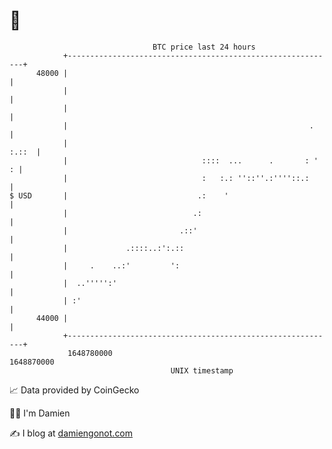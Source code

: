 * 👋

#+begin_example
                                   BTC price last 24 hours                    
               +------------------------------------------------------------+ 
         48000 |                                                            | 
               |                                                            | 
               |                                                            | 
               |                                                      .     | 
               |                                                      :.::  | 
               |                              ::::  ...      .       : '  : | 
               |                              :   :.: ''::''.:''''::.:      | 
   $ USD       |                             .:    '                        | 
               |                            .:                              | 
               |                         .::'                               | 
               |             .::::..:':.::                                  | 
               |     .    ..:'         ':                                   | 
               |  ..''''':'                                                 | 
               | :'                                                         | 
         44000 |                                                            | 
               +------------------------------------------------------------+ 
                1648780000                                        1648870000  
                                       UNIX timestamp                         
#+end_example
📈 Data provided by CoinGecko

🧑‍💻 I'm Damien

✍️ I blog at [[https://www.damiengonot.com][damiengonot.com]]

